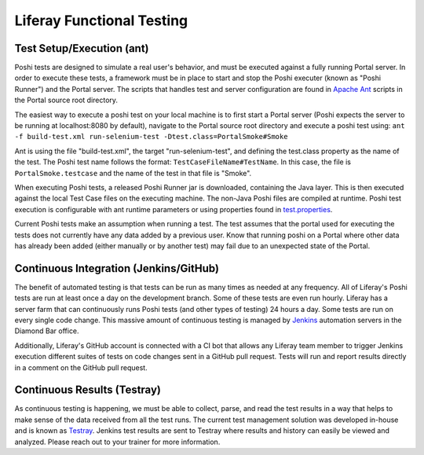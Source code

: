 Liferay Functional Testing
=============================

Test Setup/Execution (ant)
--------------------------
Poshi tests are designed to simulate a real user's behavior, and must be executed against a fully running Portal server. In order to execute these tests, a framework must be in place to start and stop the Poshi executer (known as "Poshi Runner") and the Portal server. The scripts that  handles test and server configuration are found in `Apache Ant`_ scripts in the Portal source root directory.

The easiest way to execute a poshi test on your local machine is to first start a Portal server (Poshi expects the server to be running at localhost:8080 by default), navigate to the Portal source root directory and execute a poshi test using:
``ant -f build-test.xml run-selenium-test -Dtest.class=PortalSmoke#Smoke``

Ant is using the file "build-test.xml", the target "run-selenium-test", and defining the test.class property as the name of the test. The Poshi test name follows the format: ``TestCaseFileName#TestName``. In this case, the file is ``PortalSmoke.testcase`` and the name of the test in that file is "Smoke".

When executing Poshi tests, a released Poshi Runner jar is downloaded, containing the Java layer. This is then executed against the local Test Case files on the executing machine. The non-Java Poshi files are compiled at runtime. Poshi test execution is configurable with ant runtime parameters or using properties found in `test.properties`_.

Current Poshi tests make an assumption when running a test. The test assumes that the portal used for executing the tests does not currently have any data added by a previous user. Know that running poshi on a Portal where other data has already been added (either manually or by another test) may fail due to an unexpected state of the Portal.

Continuous Integration (Jenkins/GitHub)
----------------------------------------
The benefit of automated testing is that tests can be run as many times as needed at any frequency. All of Liferay's Poshi tests are run at least once a day on the development branch. Some of these tests are even run hourly. Liferay has a server farm that can continuously runs Poshi tests (and other types of testing) 24 hours a day. Some tests are run on every single code change. This massive amount of continuous testing is managed by `Jenkins`_ automation servers in the Diamond Bar office.

Additionally, Liferay's GitHub account is connected with a CI bot that allows any Liferay team member to trigger Jenkins execution different suites of tests on code changes sent in a GitHub pull request. Tests will run and report results directly in a comment on the GitHub pull request.

Continuous Results (Testray)
----------------------------------
As continuous testing is happening, we must be able to collect, parse, and read the test results in a way that helps to make sense of the data received from all the test runs. The current test management solution was developed in-house and is known as `Testray`_. Jenkins test results are sent to Testray where results and history can easily be viewed and analyzed. Please reach out to your trainer for more information.

.. _`Apache Ant`: https://ant.apache.org/
.. _`test.properties`: https://github.com/liferay/liferay-portal/blob/master/test.properties
.. _`Jenkins`: https://jenkins.io/
.. _`Testray`: https://testray.liferay.com/
.. _`SpiraTest`: https://www.inflectra.com/SpiraTest/
